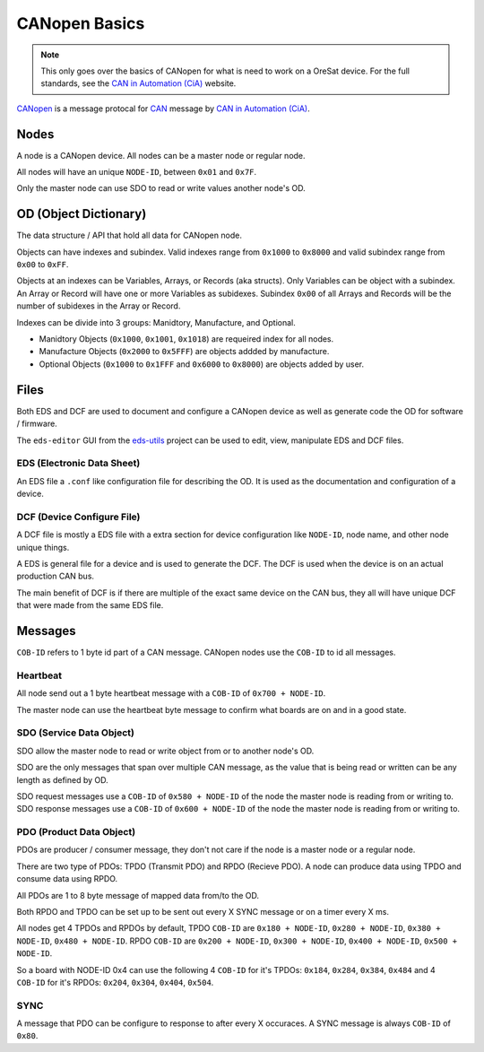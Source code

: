CANopen Basics
==============

.. note:: 

  This only goes over the basics of CANopen for what is need to work on a
  OreSat device. For the full standards, see the `CAN in Automation (CiA)`_
  website.

`CANopen`_ is a message protocal for `CAN`_ message by 
`CAN in Automation (CiA)`_.

Nodes
-----

A node is a CANopen device. All nodes  can be a master node or regular node.

All nodes will have an unique ``NODE-ID``, between ``0x01`` and ``0x7F``.

Only the master node can use SDO to read or write values another node's OD.

OD (Object Dictionary)
----------------------

The data structure / API that hold all data for CANopen node.

Objects can have indexes and subindex.
Valid indexes range from ``0x1000`` to ``0x8000`` and valid subindex range from
``0x00`` to ``0xFF``.

Objects at an indexes can be Variables, Arrays, or Records (aka structs).  Only
Variables can be object with a subindex. An Array or Record will have one or
more Variables as subidexes. Subindex ``0x00`` of all Arrays and Records will
be the number of subidexes in the Array or Record.

Indexes can be divide into 3 groups: Manidtory, Manufacture, and Optional.

- Manidtory Objects (``0x1000``, ``0x1001``, ``0x1018``) are requeired index 
  for all nodes.
- Manufacture Objects (``0x2000`` to ``0x5FFF``) are objects addded by
  manufacture.
- Optional Objects (``0x1000`` to ``0x1FFF`` and ``0x6000`` to ``0x8000``) are
  objects added by user.

Files
-----

Both EDS and DCF are used to document and configure a CANopen device as well
as generate code the OD for software / firmware.

The ``eds-editor`` GUI from the `eds-utils`_ project can be used to edit, view, 
manipulate EDS and DCF files.

EDS (Electronic Data Sheet)
***************************

An EDS file a ``.conf`` like configuration file for describing the OD. It is
used as the documentation and configuration of a device.

DCF (Device Configure File)
***************************

A DCF file is mostly a EDS file with a extra section for device configuration
like ``NODE-ID``, node name, and other node unique things.

A EDS is general file for a device and is used to generate the DCF. The DCF is
used when the device is on an actual production CAN bus. 

The main benefit of DCF is if there are multiple of the exact same device on 
the CAN bus, they all will have unique DCF that were made from the same EDS 
file. 

Messages
--------

``COB-ID`` refers to 1 byte id part of a CAN message. CANopen nodes use the 
``COB-ID`` to id all messages.

Heartbeat
*********

All node send out a 1 byte heartbeat message with a ``COB-ID`` of
``0x700 + NODE-ID``.

The master node can use the heartbeat byte message to confirm what boards are
on and in a good state.

SDO (Service Data Object)
*************************

SDO allow the master node to read or write object from or to another node's OD.

SDO are the only messages that span over multiple CAN message, as the value 
that is being read or written can be any length as defined by OD.

SDO request messages use a ``COB-ID`` of ``0x580 + NODE-ID`` of the node the
master node is reading from or writing to. SDO response messages use a 
``COB-ID`` of ``0x600 + NODE-ID`` of the node the master node is reading from
or writing to.

PDO (Product Data Object)
*************************

PDOs are producer / consumer message, they don't not care if the node is a
master node or a regular node.

There are two type of PDOs: TPDO (Transmit PDO) and RPDO (Recieve PDO).
A node can produce data using TPDO and consume data using RPDO.

All PDOs are 1 to 8 byte message of mapped data from/to the OD.

Both RPDO and TPDO can be set up to be sent out every X SYNC message or on a
timer every X ms.

All nodes get 4 TPDOs and RPDOs by default, TPDO ``COB-ID`` are 
``0x180 + NODE-ID``, ``0x280 + NODE-ID``, ``0x380 + NODE-ID``, 
``0x480 + NODE-ID``. RPDO ``COB-ID`` are ``0x200 + NODE-ID``, 
``0x300 + NODE-ID``, ``0x400 + NODE-ID``, ``0x500 + NODE-ID``.

So a board with NODE-ID 0x4 can use the following 4 ``COB-ID`` for it's TPDOs:
``0x184``, ``0x284``, ``0x384``, ``0x484`` and 4 ``COB-ID`` for it's RPDOs:
``0x204``, ``0x304``, ``0x404``, ``0x504``.

SYNC
****

A message that PDO can be configure to response to after every X occuraces.
A SYNC message is always ``COB-ID`` of ``0x80``.

.. _CANopen: https://en.wikipedia.org/wiki/CANopen
.. _CAN: https://en.wikipedia.org/wiki/CAN
.. _CAN in Automation (CiA): https://can-cia.org/
.. _eds-utils: https://github.com/oresat/eds-utils
